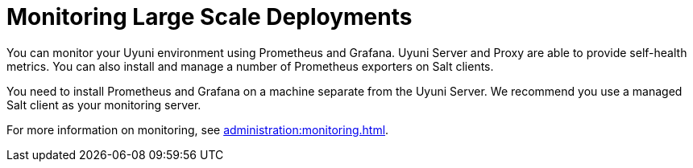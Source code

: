[[lsd-monitoring]]
= Monitoring Large Scale Deployments


You can monitor your Uyuni environment using Prometheus and Grafana.
Uyuni Server and Proxy are able to provide self-health metrics.
You can also install and manage a number of Prometheus exporters on Salt clients.

ifeval::[{suma-content} == true]
Prometheus and Grafana packages are included in the Uyuni Client Tools for {sle}{nbsp}12, {sle}{nbsp}15, {rhel}{nbsp}7, {rhel}{nbsp}8 and openSUSE 15.x.
endif::[]

ifeval::[{uyuni-content} == true]
Prometheus and Grafana packages are included in the Uyuni Client Tools for {sle}{nbsp}12, {sle}{nbsp}15, {centos}{nbsp}7, {centos}{nbsp}8 and openSUSE 15.x.
endif::[]

You need to install Prometheus and Grafana on a machine separate from the Uyuni Server.
We recommend you use a managed Salt client as your monitoring server.

For more information on monitoring, see xref:administration:monitoring.adoc[].
